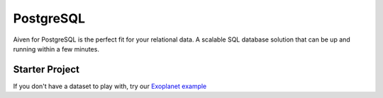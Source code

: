 PostgreSQL
============

Aiven for PostgreSQL is the perfect fit for your relational data. A scalable SQL database solution that can be up and running within a few minutes.

Starter Project
---------------

If you don't have a dataset to play with, try our `Exoplanet example <https://aiven.io/blog/discover-exoplanets-with-postgresql?utm_source=github&utm_medium=organic&utm_campaign=devportal&utm_content=repo>`_
